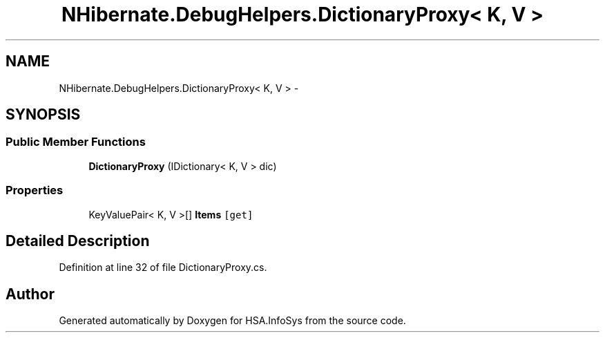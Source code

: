 .TH "NHibernate.DebugHelpers.DictionaryProxy< K, V >" 3 "Fri Jul 5 2013" "Version 1.0" "HSA.InfoSys" \" -*- nroff -*-
.ad l
.nh
.SH NAME
NHibernate.DebugHelpers.DictionaryProxy< K, V > \- 
.SH SYNOPSIS
.br
.PP
.SS "Public Member Functions"

.in +1c
.ti -1c
.RI "\fBDictionaryProxy\fP (IDictionary< K, V > dic)"
.br
.in -1c
.SS "Properties"

.in +1c
.ti -1c
.RI "KeyValuePair< K, V >[] \fBItems\fP\fC [get]\fP"
.br
.in -1c
.SH "Detailed Description"
.PP 
Definition at line 32 of file DictionaryProxy\&.cs\&.

.SH "Author"
.PP 
Generated automatically by Doxygen for HSA\&.InfoSys from the source code\&.
